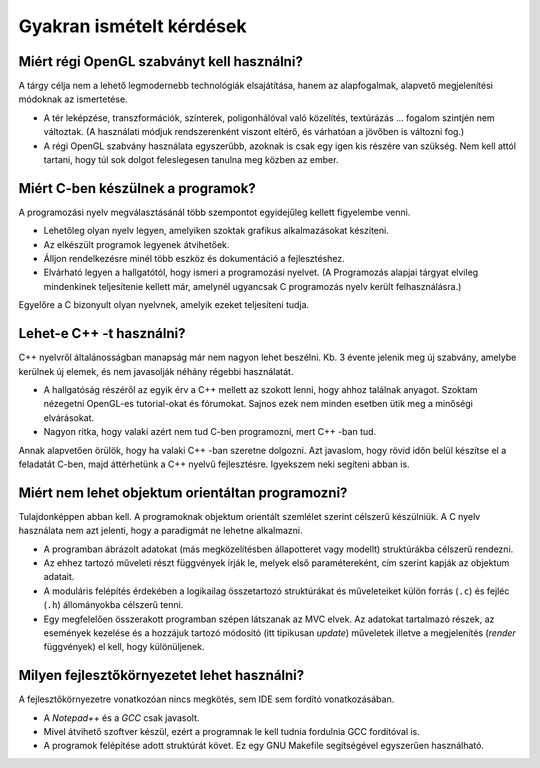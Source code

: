 Gyakran ismételt kérdések
=========================

Miért régi OpenGL szabványt kell használni?
-------------------------------------------

A tárgy célja nem a lehető legmodernebb technológiák elsajátítása, hanem az alapfogalmak, alapvető megjelenítési módoknak az ismertetése.

* A tér leképzése, transzformációk, színterek, poligonhálóval való közelítés, textúrázás ... fogalom szintjén nem változtak. (A használati módjuk rendszerenként viszont eltérő, és várhatóan a jövőben is változni fog.)
* A régi OpenGL szabvány használata egyszerűbb, azoknak is csak egy igen kis részére van szükség. Nem kell attól tartani, hogy túl sok dolgot feleslegesen tanulna meg közben az ember.


Miért C-ben készülnek a programok?
----------------------------------

A programozási nyelv megválasztásánál több szempontot egyidejűleg kellett figyelembe venni.

* Lehetőleg olyan nyelv legyen, amelyiken szoktak grafikus alkalmazásokat készíteni.
* Az elkészült programok legyenek átvihetőek.
* Álljon rendelkezésre minél több eszköz és dokumentáció a fejlesztéshez.
* Elvárható legyen a hallgatótól, hogy ismeri a programozási nyelvet. (A Programozás alapjai tárgyat elvileg mindenkinek teljesítenie kellett már, amelynél ugyancsak C programozás nyelv került felhasználásra.)

Egyelőre a C bizonyult olyan nyelvnek, amelyik ezeket teljesíteni tudja.


Lehet-e C++ -t használni?
-------------------------

C++ nyelvről általánosságban manapság már nem nagyon lehet beszélni. Kb. 3 évente jelenik meg új szabvány, amelybe kerülnek új elemek, és nem javasolják néhány régebbi használatát.

* A hallgatóság részéről az egyik érv a C++ mellett az szokott lenni, hogy ahhoz találnak anyagot. Szoktam nézegetni OpenGL-es tutorial-okat és fórumokat. Sajnos ezek nem minden esetben ütik meg a minőségi elvárásokat.
* Nagyon ritka, hogy valaki azért nem tud C-ben programozni, mert C++ -ban tud.

Annak alapvetően örülök, hogy ha valaki C++ -ban szeretne dolgozni. Azt javaslom, hogy rövid időn belül készítse el a feladatát C-ben, majd áttérhetünk a C++ nyelvű fejlesztésre. Igyekszem neki segíteni abban is.


Miért nem lehet objektum orientáltan programozni?
-------------------------------------------------

Tulajdonképpen abban kell. A programoknak objektum orientált szemlélet szerint célszerű készülniük. A C nyelv használata nem azt jelenti, hogy a paradigmát ne lehetne alkalmazni.

* A programban ábrázolt adatokat (más megközelítésben állapotteret vagy modellt) struktúrákba célszerű rendezni.
* Az ehhez tartozó műveleti részt függvények írják le, melyek első paramétereként, cím szerint kapják az objektum adatait.
* A moduláris felépítés érdekében a logikailag összetartozó struktúrákat és műveleteiket külön forrás (``.c``) és fejléc (``.h``) állományokba célszerű tenni.
* Egy megfelelően összerakott programban szépen látszanak az MVC elvek. Az adatokat tartalmazó részek, az események kezelése és a hozzájuk tartozó módosító (itt tipikusan *update*) műveletek illetve a megjelenítés (*render* függvények) el kell, hogy különüljenek.


Milyen fejlesztőkörnyezetet lehet használni?
--------------------------------------------

A fejlesztőkörnyezetre vonatkozóan nincs megkötés, sem IDE sem fordító vonatkozásában.

* A *Notepad++* és a *GCC* csak javasolt.
* Mivel átvihető szoftver készül, ezért a programnak le kell tudnia fordulnia GCC fordítóval is.
* A programok felépítése adott struktúrát követ. Ez egy GNU Makefile segítségével egyszerűen használható.

